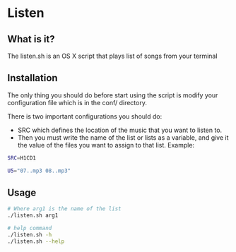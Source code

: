 * Listen
** What is it?
The listen.sh is an OS X script that plays list of songs from your terminal
** Installation
The only thing you should do before start using the script is modify your configuration file 
which is in the conf/ directory.

There is two important configurations you should do:
  - SRC which defines the location of the music that you want to listen to.
  - Then you must write the name of the list or lists as a variable, and give it the value of the files 
    you want to assign to that list. Example:
   
#+BEGIN_SRC bash
SRC=H1CD1

U5="07..mp3 08..mp3"
#+END_SRC
   
** Usage

#+BEGIN_SRC bash
# Where arg1 is the name of the list
./listen.sh arg1  

# help command
./listen.sh -h
./listen.sh --help
#+END_SRC
